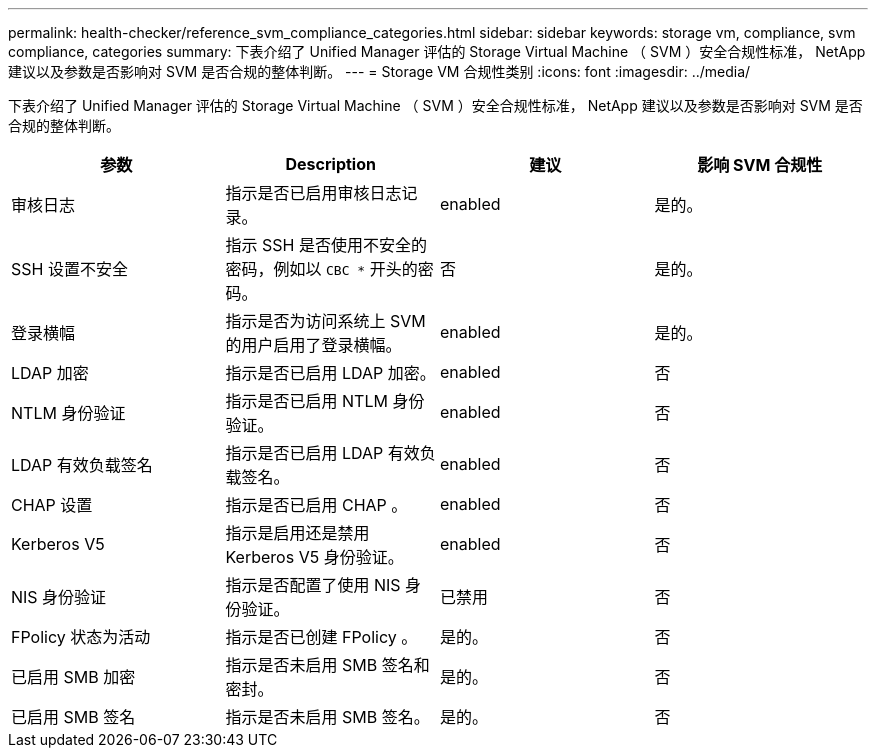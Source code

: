 ---
permalink: health-checker/reference_svm_compliance_categories.html 
sidebar: sidebar 
keywords: storage vm, compliance, svm compliance, categories 
summary: 下表介绍了 Unified Manager 评估的 Storage Virtual Machine （ SVM ）安全合规性标准， NetApp 建议以及参数是否影响对 SVM 是否合规的整体判断。 
---
= Storage VM 合规性类别
:icons: font
:imagesdir: ../media/


[role="lead"]
下表介绍了 Unified Manager 评估的 Storage Virtual Machine （ SVM ）安全合规性标准， NetApp 建议以及参数是否影响对 SVM 是否合规的整体判断。

[cols="4*"]
|===
| 参数 | Description | 建议 | 影响 SVM 合规性 


 a| 
审核日志
 a| 
指示是否已启用审核日志记录。
 a| 
enabled
 a| 
是的。



 a| 
SSH 设置不安全
 a| 
指示 SSH 是否使用不安全的密码，例如以 `CBC *` 开头的密码。
 a| 
否
 a| 
是的。



 a| 
登录横幅
 a| 
指示是否为访问系统上 SVM 的用户启用了登录横幅。
 a| 
enabled
 a| 
是的。



 a| 
LDAP 加密
 a| 
指示是否已启用 LDAP 加密。
 a| 
enabled
 a| 
否



 a| 
NTLM 身份验证
 a| 
指示是否已启用 NTLM 身份验证。
 a| 
enabled
 a| 
否



 a| 
LDAP 有效负载签名
 a| 
指示是否已启用 LDAP 有效负载签名。
 a| 
enabled
 a| 
否



 a| 
CHAP 设置
 a| 
指示是否已启用 CHAP 。
 a| 
enabled
 a| 
否



 a| 
Kerberos V5
 a| 
指示是启用还是禁用 Kerberos V5 身份验证。
 a| 
enabled
 a| 
否



 a| 
NIS 身份验证
 a| 
指示是否配置了使用 NIS 身份验证。
 a| 
已禁用
 a| 
否



 a| 
FPolicy 状态为活动
 a| 
指示是否已创建 FPolicy 。
 a| 
是的。
 a| 
否



 a| 
已启用 SMB 加密
 a| 
指示是否未启用 SMB 签名和密封。
 a| 
是的。
 a| 
否



 a| 
已启用 SMB 签名
 a| 
指示是否未启用 SMB 签名。
 a| 
是的。
 a| 
否

|===